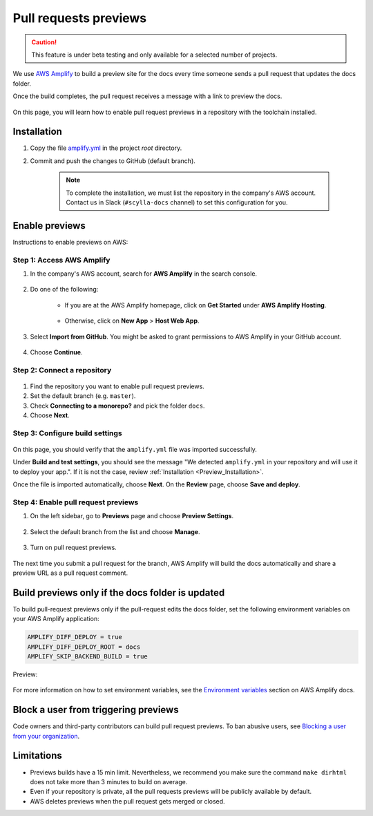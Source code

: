 ======================
Pull requests previews
======================

.. caution:: This feature is under beta testing and only available for a selected number of projects.

We use `AWS Amplify <https://docs.amplify.aws/>`_ to build a preview site for the docs every time someone sends a pull request that updates the docs folder.

Once the build completes, the pull request receives a message with a link to preview the docs.

.. figure:: images/amplify-message.png

On this page, you will learn how to enable pull request previews in a repository with the toolchain installed.

.. _Preview_Installation:

Installation
------------

#. Copy the file `amplify.yml <https://github.com/scylladb/sphinx-scylladb-theme/blob/master/amplify.yml>`_ in the project `root` directory.

#. Commit and push the changes to GitHub (default branch).

    .. note:: To complete the installation, we must list the repository in the company's AWS account. Contact us in Slack (``#scylla-docs`` channel) to set this configuration for you.

Enable previews
---------------

Instructions to enable previews on AWS:

Step 1: Access AWS Amplify
==========================

#. In the company's AWS account, search for **AWS Amplify** in the search console.

    .. figure:: images/amplify-search.png

#. Do one of the following:

    * If you are at the AWS Amplify homepage, click on **Get Started** under **AWS Amplify Hosting**.

            .. figure:: images/amplify-get-started.png

    * Otherwise, click on **New App** > **Host Web App**.

            .. figure:: images/amplify-app.png

#. Select **Import from GitHub**. You might be asked to grant permissions to AWS Amplify in your GitHub account.

    .. figure:: images/amplify-github.png

#. Choose **Continue**.

Step 2: Connect a repository
============================

.. figure:: images/amplify-branch.png

#. Find the repository you want to enable pull request previews.

#. Set the default branch (e.g. ``master``).

#. Check **Connecting to a monorepo?** and pick the folder ``docs``.

#. Choose **Next**.

Step 3: Configure build settings
================================

.. figure:: images/amplify-build.png

On this page, you should verify that the ``amplify.yml`` file was imported successfully.

Under **Build and test settings**, you should see the message "We detected ``amplify.yml`` in your repository and will use it to deploy your app.". If it is not the case, review :ref:`Installation <Preview_Installation>`.

Once the file is imported automatically, choose **Next**.
On the **Review** page, choose **Save and deploy**.

Step 4: Enable pull request previews
====================================

#. On the left sidebar, go to **Previews** page and choose **Preview Settings**.

    .. figure:: images/amplify-preview-settings.png

#. Select the default branch from the list and choose **Manage**.

    .. figure:: images/amplify-preview-manage.png

#. Turn on pull request previews.

    .. figure:: images/amplify-preview-enable.png

The next time you submit a pull request for the branch, AWS Amplify will build the docs automatically and share a preview URL as a pull request comment.


Build previews only if the docs folder is updated
-------------------------------------------------

To build pull-request previews only if the pull-request edits the docs folder, set the following environment variables on your AWS Amplify application:

.. code-block::

    AMPLIFY_DIFF_DEPLOY = true
    AMPLIFY_DIFF_DEPLOY_ROOT = docs
    AMPLIFY_SKIP_BACKEND_BUILD = true

Preview:

    .. figure:: images/amplify-env.png

For more information on how to set environment variables, see the `Environment variables <https://docs.aws.amazon.com/amplify/latest/userguide/environment-variables.html#setting-env-vars>`_ section  on AWS Amplify docs.

Block a user from triggering previews
-------------------------------------

Code owners and third-party contributors can build pull request previews.
To ban abusive users, see `Blocking a user from your organization <https://docs.github.com/en/communities/maintaining-your-safety-on-github/blocking-a-user-from-your-organization>`_.

Limitations
-----------

- Previews builds have a 15 min limit. Nevertheless, we recommend you make sure the command ``make dirhtml`` does not take more than 3 minutes to build on average.
- Even if your repository is private, all the pull requests previews will be publicly available by default.
- AWS deletes previews when the pull request gets merged or closed.


